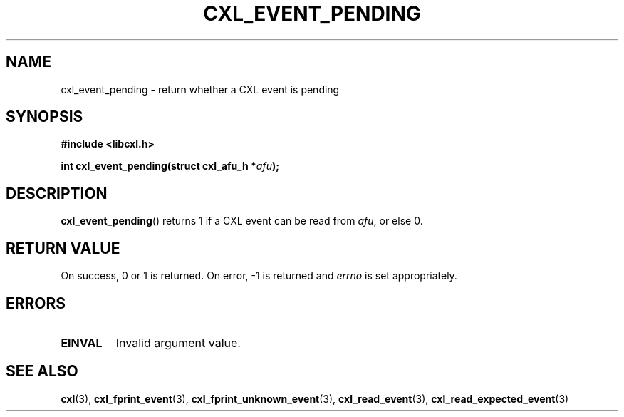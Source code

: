 .\" Copyright 2015 IBM Corp.
.\"
.TH CXL_EVENT_PENDING 3 2016-05-25 "LIBCXL 1.4" "CXL Programmer's Manual"
.SH NAME
cxl_event_pending \- return whether a CXL event is pending
.SH SYNOPSIS
.B #include <libcxl.h>
.PP
.B "int cxl_event_pending(struct cxl_afu_h"
.BI * afu );
.SH DESCRIPTION
.BR cxl_event_pending ()
returns 1 if a CXL event can be read from
.IR afu ,
or else 0.
.SH RETURN VALUE
On success, 0 or 1 is returned.
On error, \-1 is returned and
.I errno
is set appropriately.
.SH ERRORS
.TP
.B EINVAL
Invalid argument value.
.SH SEE ALSO
.BR cxl (3),
.BR cxl_fprint_event (3),
.BR cxl_fprint_unknown_event (3),
.BR cxl_read_event (3),
.BR cxl_read_expected_event (3)
